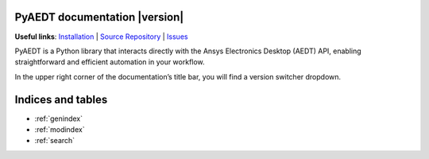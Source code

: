 PyAEDT documentation  |version|
===============================

**Useful links**:
`Installation <https://aedt.docs.pyansys.com/version/stable/Getting_started/Installation.html>`_ |
`Source Repository <https://github.com/ansys/pyaedt>`_ |
`Issues <https://github.com/ansys/pyaedt/issues>`_

PyAEDT is a Python library that interacts directly with the Ansys Electronics Desktop (AEDT) API,
enabling straightforward and efficient automation in your workflow.

In the upper right corner of the documentation’s title bar, you will find a version switcher dropdown.

.. grid:: 2

   .. grid-item-card::
            :img-top: _static/assets/index_getting_started.png

            Getting started
            ^^^^^^^^^^^^^^^

            New to PyAEDT? This section provides the information that you need to get started with PyAEDT.

            +++

            .. button-link:: Getting_started/index.html
               :color: secondary
               :expand:
               :outline:
               :click-parent:

                  Getting started

   .. grid-item-card::
            :img-top: _static/assets/index_user_guide.png

            Tutorials
            ^^^^^^^^^

            This section provides in-depth information on PyAEDT key concepts.

            +++
            .. button-link:: User_guide/index.html
               :color: secondary
               :expand:
               :outline:
               :click-parent:

                  Tutorials



.. grid:: 2

   .. grid-item-card::
            :img-top: _static/assets/index_api.png

            AEDT API reference
            ^^^^^^^^^^^^^^^^^^

            The PyAEDT API reference contains descriptions of the functions and modules included in PyAEDT.
            It describes how the methods work and the parameter that can be used.

            +++
            .. button-link:: API/index.html
               :color: secondary
               :expand:
               :outline:
               :click-parent:

                  AEDT API reference

   .. grid-item-card::
            :img-top: _static/assets/index_api.png

            EDB API reference
            ^^^^^^^^^^^^^^^^^

            The PyAEDT EDB API reference contains descriptions of the functions and modules included in PyAEDT.
            It describes how the methods work and the parameter that can be used.

            +++
            .. button-link:: EDBAPI/index.html
               :color: secondary
               :expand:
               :outline:
               :click-parent:

                  EDB API reference

.. jinja:: main_toctree

    .. grid:: 2

           {% if run_examples %}
           .. grid-item-card::
                    :img-top: _static/assets/index_examples.png

                    Examples
                    ^^^^^^^^

                    Explore examples that show how to use PyAEDT to
                    perform different types of simulations.

                    +++
                    .. button-link:: examples/index.html
                       :color: secondary
                       :expand:
                       :outline:
                       :click-parent:

                          Examples
           {% endif %}

        .. grid-item-card::
                :img-top: _static/assets/index_contribute.png

                Contribute
                ^^^^^^^^^^
                Learn how to contribute to the PyAEDT codebase
                or documentation.

                +++
                .. button-link:: Getting_started/Contributing.html
                   :color: secondary
                   :expand:
                   :outline:
                   :click-parent:

                      Contribute

Indices and tables
==================
* :ref:`genindex`
* :ref:`modindex`
* :ref:`search`


.. jinja:: main_toctree

    .. toctree::
       :hidden:

       Getting_started/index
       User_guide/index
       API/index
       EDBAPI/index
       {% if run_examples %}
       examples/index
       {% endif %}


